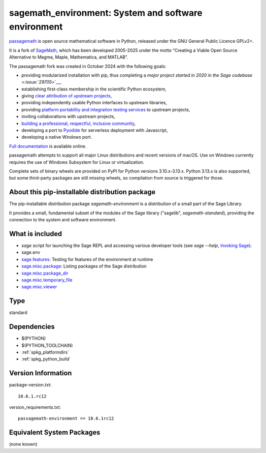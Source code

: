 .. _spkg_sagemath_environment:

===================================================================================
sagemath_environment: System and software environment
===================================================================================

`passagemath <https://github.com/passagemath/passagemath>`__ is open
source mathematical software in Python, released under the GNU General
Public Licence GPLv2+.

It is a fork of `SageMath <https://www.sagemath.org/>`__, which has been
developed 2005-2025 under the motto “Creating a Viable Open Source
Alternative to Magma, Maple, Mathematica, and MATLAB”.

The passagemath fork was created in October 2024 with the following
goals:

-  providing modularized installation with pip, thus completing a `major
   project started in 2020 in the Sage
   codebase <:issue:`29705`>`__,
-  establishing first-class membership in the scientific Python
   ecosystem,
-  giving `clear attribution of upstream
   projects <https://groups.google.com/g/sage-devel/c/6HO1HEtL1Fs/m/G002rPGpAAAJ>`__,
-  providing independently usable Python interfaces to upstream
   libraries,
-  providing `platform portability and integration testing
   services <https://github.com/passagemath/passagemath/issues/704>`__
   to upstream projects,
-  inviting collaborations with upstream projects,
-  `building a professional, respectful, inclusive
   community <https://groups.google.com/g/sage-devel/c/xBzaINHWwUQ>`__,
-  developing a port to `Pyodide <https://pyodide.org/en/stable/>`__ for
   serverless deployment with Javascript,
-  developing a native Windows port.

`Full documentation <https://doc.sagemath.org/html/en/index.html>`__ is
available online.

passagemath attempts to support all major Linux distributions and recent versions of
macOS. Use on Windows currently requires the use of Windows Subsystem for Linux or
virtualization.

Complete sets of binary wheels are provided on PyPI for Python versions 3.10.x-3.13.x.
Python 3.13.x is also supported, but some third-party packages are still missing wheels,
so compilation from source is triggered for those.


About this pip-installable distribution package
-----------------------------------------------

The pip-installable distribution package `sagemath-environment` is a
distribution of a small part of the Sage Library.

It provides a small, fundamental subset of the modules of the Sage
library ("sagelib", `sagemath-standard`), providing the connection to the
system and software environment.


What is included
----------------

* `sage` script for launching the Sage REPL and accessing various developer tools
  (see `sage --help`, `Invoking Sage <https://doc.sagemath.org/html/en/reference/repl/options.html>`_).

* sage.env

* `sage.features <https://doc.sagemath.org/html/en/reference/misc/sage/features.html>`_: Testing for features of the environment at runtime

* `sage.misc.package <https://doc.sagemath.org/html/en/reference/misc/sage/misc/package.html>`_: Listing packages of the Sage distribution

* `sage.misc.package_dir <https://doc.sagemath.org/html/en/reference/misc/sage/misc/package_dir.html>`_

* `sage.misc.temporary_file <https://doc.sagemath.org/html/en/reference/misc/sage/misc/temporary_file.html>`_

* `sage.misc.viewer <https://doc.sagemath.org/html/en/reference/misc/sage/misc/viewer.html>`_

Type
----

standard


Dependencies
------------

- $(PYTHON)
- $(PYTHON_TOOLCHAIN)
- :ref:`spkg_platformdirs`
- :ref:`spkg_python_build`

Version Information
-------------------

package-version.txt::

    10.6.1.rc12

version_requirements.txt::

    passagemath-environment == 10.6.1rc12


Equivalent System Packages
--------------------------

(none known)


